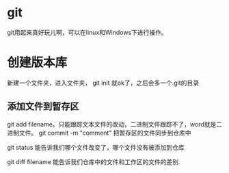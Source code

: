 * git
  git用起来真好玩儿啊，可以在linux和Windows下进行操作。
* 创建版本库
  新建一个文件夹，进入文件夹， git init 就ok了，之后会多一个.git的目录
** 添加文件到暂存区
   git add filename。只能跟踪文本文件的改动，二进制文件跟踪不了，word就是二进制文件。
   git commit -m "comment" 把暂存区的文件同步到仓库中
   
   git status 能告诉我们哪个文件改变了，哪个文件没有被添加到仓库

   git diff filename 能告诉我们仓库中的文件和工作区的文件的差别.
